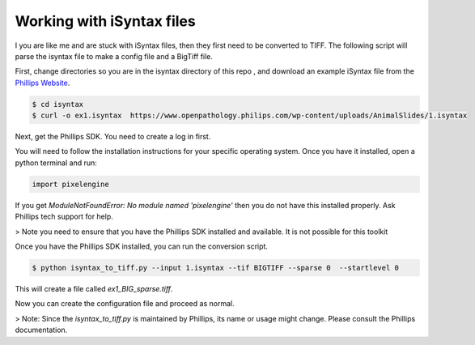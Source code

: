 ===========================
Working with iSyntax files
===========================

I you are like me and are stuck with iSyntax files, then they first need to be converted to TIFF. The following script
will parse the isyntax file to make a config file and a BigTiff file.

First, change directories so you are in the isyntax directory of this repo , and download an example iSyntax file from
the `Phillips Website`_.

.. _`Phillips Website`: https://www.openpathology.philips.com/resources/

.. code-block:: console

   $ cd isyntax
   $ curl -o ex1.isyntax  https://www.openpathology.philips.com/wp-content/uploads/AnimalSlides/1.isyntax


Next, get the Phillips SDK. You need to create a _`log in` first.

.. `log in`_ https://www.openpathology.philips.com/login/

You will need to follow the installation instructions for your specific operating system.  Once you have it installed,
open a python terminal and run:

.. code-block:: python

    import pixelengine

If you get `ModuleNotFoundError: No module named 'pixelengine'` then you do not have this installed properly. Ask Phillips tech support for help.

> Note you need to ensure that you have the Phillips SDK installed and available. It is not possible for this toolkit


Once you have the Phillips SDK installed, you can run the conversion script.

.. code-block:: console

    $ python isyntax_to_tiff.py --input 1.isyntax --tif BIGTIFF --sparse 0  --startlevel 0

This will create a file called `ex1_BIG_sparse.tiff`.

Now you can create the configuration file and proceed as normal.

> Note: Since the `isyntax_to_tiff.py` is maintained by Phillips, its name or usage might change. Please consult the Phillips documentation.

